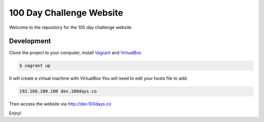100 Day Challenge Website
==============

Welcome to the repository for the 100 day challenge website

Development
----------------------------

Clone the project to your computer, install `Vagrant`_ and `VirtualBox`_

.. code-block:: console

    $ vagrant up

It will create a virtual machine with VirtualBox
You will need to edit your hosts file to add:

.. code-block:: console

    192.168.100.100 dev.100days.co


Then access the website via http://dev.100days.co

Enjoy!

.. _Vagrant: https://www.vagrantup.com/
.. _VirtualBox: https://www.virtualbox.org/wiki/Downloads
